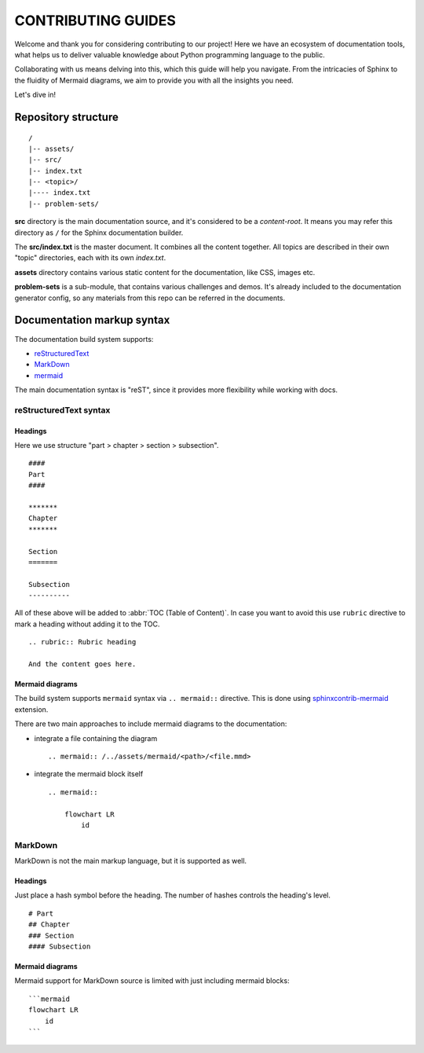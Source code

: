 .. _sphinxcontrib-mermaid: https://pypi.org/project/sphinxcontrib-mermaid/

###############################################################################
                              CONTRIBUTING GUIDES
###############################################################################

Welcome and thank you for considering contributing to our project! Here we have
an ecosystem of documentation tools, what helps us to deliver valuable
knowledge about Python programming language to the public.

Collaborating with us means delving into this, which this guide will help you
navigate. From the intricacies of Sphinx to the fluidity of Mermaid diagrams,
we aim to provide you with all the insights you need.

Let's dive in!

********************
Repository structure
********************

::

    /
    |-- assets/
    |-- src/
    |-- index.txt
    |-- <topic>/
    |---- index.txt
    |-- problem-sets/

**src** directory is the main documentation source, and it's considered to be
a *content-root*. It means you may refer this directory as ``/`` for the Sphinx
documentation builder.

The **src/index.txt** is the master document. It combines all the content
together. All topics are described in their own "topic" directories, each with
its own *index.txt*.

**assets** directory contains various static content for the documentation,
like CSS, images etc.

**problem-sets** is a sub-module, that contains various challenges and demos.
It's already included to the documentation generator config, so any materials
from this repo can be referred in the documents.

***************************
Documentation markup syntax
***************************

The documentation build system supports:

-   `reStructuredText <https://docutils.sourceforge.io/rst.html>`_
-   `MarkDown <https://daringfireball.net/projects/markdown/>`_
-   `mermaid <https://mermaid.js.org/>`_

The main documentation syntax is "reST", since it provides more flexibility
while working with docs.

reStructuredText syntax
=======================

Headings
--------

Here we use structure "part > chapter > section > subsection".

::

    ####
    Part
    ####

    *******
    Chapter
    *******

    Section
    =======

    Subsection
    ----------

All of these above will be added to :abbr:`TOC (Table of Content)`.
In case you want to avoid this use ``rubric`` directive to mark a heading
without adding it to the TOC.

::

    .. rubric:: Rubric heading

    And the content goes here.

Mermaid diagrams
----------------

The build system supports ``mermaid`` syntax via ``.. mermaid::`` directive.
This is done using `sphinxcontrib-mermaid`_ extension.

There are two main approaches to include mermaid diagrams to the documentation:

-   integrate a file containing the diagram

    ::

        .. mermaid:: /../assets/mermaid/<path>/<file.mmd>

-   integrate the mermaid block itself

    ::

        .. mermaid::

            flowchart LR
                id

MarkDown
========

MarkDown is not the main markup language, but it is supported as well.

Headings
--------

Just place a hash symbol before the heading. The number of hashes controls
the heading's level.

::

    # Part
    ## Chapter
    ### Section
    #### Subsection

Mermaid diagrams
----------------

Mermaid support for MarkDown source is limited with just including mermaid
blocks:

::

    ```mermaid
    flowchart LR
        id
    ```
